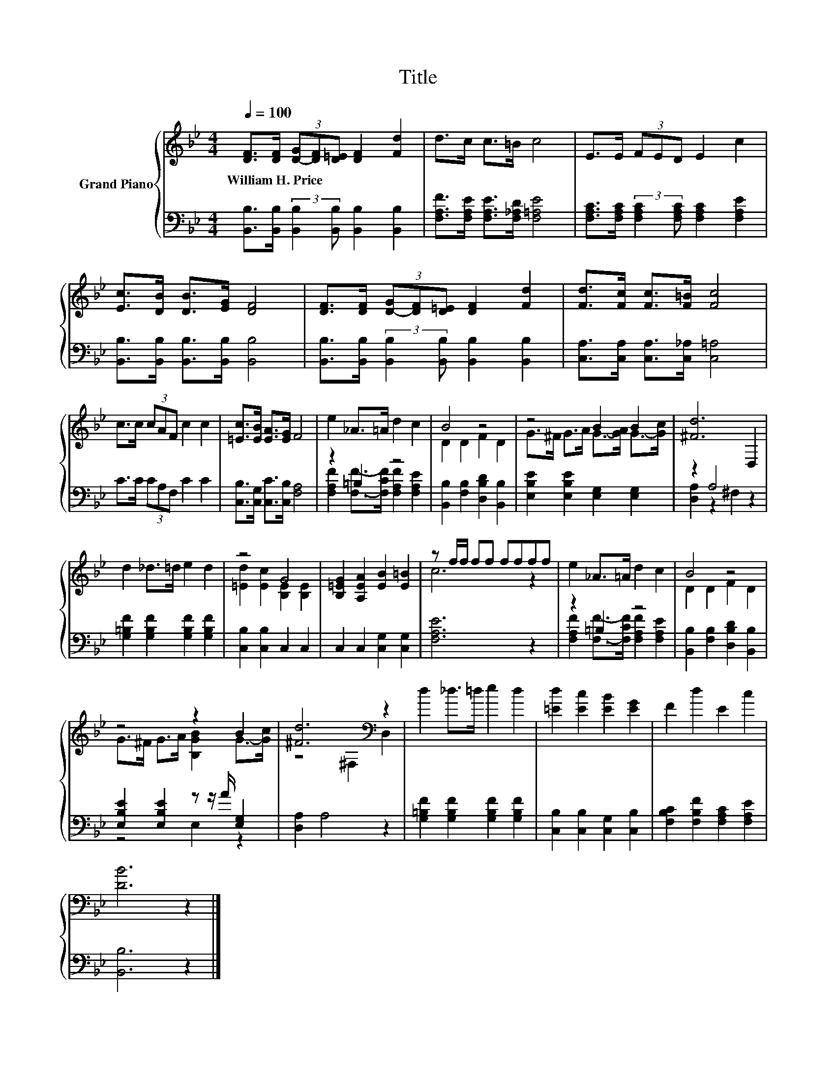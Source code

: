 X:1
T:Title
%%score { ( 1 4 ) | ( 2 3 ) }
L:1/8
Q:1/4=100
M:4/4
K:Bb
V:1 treble nm="Grand Piano"
V:4 treble 
V:2 bass 
V:3 bass 
V:1
 [DF]>[DF] (3[D-G][DF][D=E] [DF]2 [Fd]2 | d>c c>=B c4 | E>E (3FED E2 c2 | %3
w: William~H.~Price * * * * * *|||
 [Ec]>[DB] [DB]>[EG] [DF]4 | [DF]>[DF] (3[D-G][DF][D=E] [DF]2 [Fd]2 | [Fd]>[Fc] [Fc]>[F=B] [Fc]4 | %6
w: |||
 c>c (3cAF c2 c2 | [=Ec]>[EB] [EA]>[EG] F4 | e2 _A>=A d2 c2 | B4 z4 | z4 B2 B2 | [^Fd]6 D,2 | %12
w: ||||||
 d2 _d>=d e2 d2 | z4 G4 | [B,=EG]2 [A,EA]2 [EB]2 [E=B]2 | z f/f/ ff ffff | e2 _A>=A d2 c2 | B4 z4 | %18
w: ||||||
 z4 z2 B2 | [^Fd]6[K:bass] z2 | d2 _d>=d e2 d2 | [=Ed]2 [Ec]2 [EB]2 [EG]2 | F2 d2 E2 c2 | %23
w: |||||
 [DB]6 z2 |] %24
w: |
V:2
 [B,,B,]>[B,,B,] (3:2:2[B,,B,]2 [B,,B,] [B,,B,]2 [B,,B,]2 | %1
 [F,A,F]>[F,A,E] [F,A,E]>[F,_A,D] [F,=A,E]4 | %2
 [F,A,C]>[F,A,C] (3:2:2[F,A,C]2 [F,A,C] [F,A,C]2 [F,A,E]2 | %3
 [B,,B,]>[B,,B,] [B,,B,]>[B,,B,] [B,,B,]4 | %4
 [B,,B,]>[B,,B,] (3:2:2[B,,B,]2 [B,,B,] [B,,B,]2 [B,,B,]2 | [C,A,]>[C,A,] [C,A,]>[C,_A,] [C,=A,]4 | %6
 C>C (3CA,F, C2 C2 | [C,B,]>[C,G,] [C,C]>[C,B,] [F,A,]4 | z2 =B,2 z4 | %9
 [B,,B,]2 [F,B,]2 [D,B,D]2 [B,,B,]2 | [E,B,E]2 [E,B,E]2 [E,G,]2 [E,G,]2 | z2 A,4 z2 | %12
 [G,=B,F]2 [G,B,F]2 [G,B,F]2 [G,B,F]2 | [C,B,]2 [C,B,]2 C,2 C,2 | C,2 C,2 [C,G,]2 [C,G,]2 | %15
 [F,A,E]6 z2 | z2 =B,2 z4 | [B,,B,]2 [F,B,]2 [D,B,D]2 [B,,B,]2 | %18
 [E,B,E]2 [E,B,E]2 z z/ A/ [E,G,]2 | [D,A,]2 A,4 z2 | [G,=B,F]2 [G,B,F]2 [G,B,F]2 [G,B,F]2 | %21
 [C,B,]2 [C,B,]2 [C,G,]2 [C,B,]2 | [F,B,C]2 [F,B,F]2 [F,A,C]2 [F,A,E]2 | [B,,B,]6 z2 |] %24
V:3
 x8 | x8 | x8 | x8 | x8 | x8 | x8 | x8 | [F,A,F]2 [F,F]->[F,CF] [F,A,F]2 [F,A,E]2 | x8 | x8 | %11
 [D,A,]2 z2 ^F,2 z2 | x8 | x8 | x8 | x8 | [F,A,F]2 [F,F]->[F,CF] [F,A,F]2 [F,A,E]2 | x8 | %18
 z4 E,2 z2 | x8 | x8 | x8 | x8 | x8 |] %24
V:4
 x8 | x8 | x8 | x8 | x8 | x8 | x8 | x8 | x8 | D2 D2 F2 D2 | G>^F G>A G->[GA] G->[Gc] | x8 | x8 | %13
 [=Ed]2 [Ec]2 [B,E]2 [B,E]2 | x8 | c6 z2 | x8 | D2 D2 F2 D2 | G>^F G>A [B,GB]2 G->[Gc] | %19
 z4[K:bass] ^F,2 D,2 | x8 | x8 | x8 | x8 |] %24

